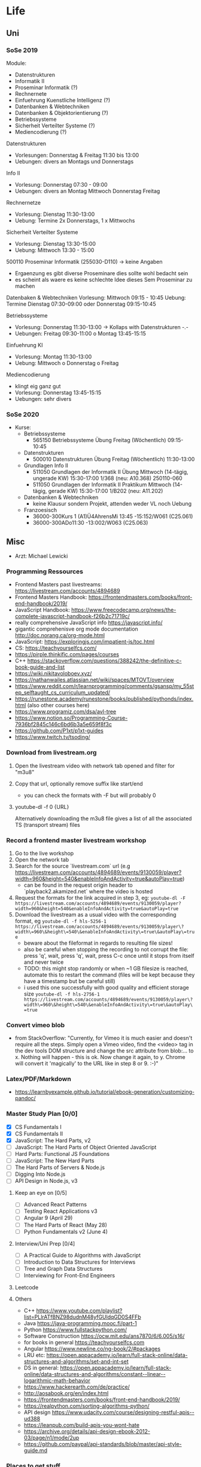 * Life
** Uni
*** SoSe 2019
Module:
- Datenstrukturen
- Informatik II
- Proseminar Informatik (?)
- Rechnernete
- Einfuehrung Kuenstliche Intelligenz (?)
- Datenbanken & Webtechniken
- Datenbanken & Objektorientierung (?)
- Betriebssysteme
- Sicherheit Verteilter Systeme (?)
- Mediencodierung (?)


Datenstrukturen
- Vorlesungen: Donnerstag & Freitag 11:30 bis 13:00
- Uebungen: divers an Montags und Donnerstags

Info II
- Vorlesung: Donnerstag 07:30 - 09:00
- Uebungen: divers an Montag Mittwoch Donnerstag Freitag

Rechnernetze
- Vorlesung: Dienstag 11:30-13:00
- Uebung: Termine 2x Donnerstags, 1 x Mittwochs

Sicherheit Verteilter Systeme
- Vorlesung: Dienstag 13:30-15:00
- Uebung: Mittwoch 13:30 - 15:00

500110 Proseminar Informatik (255030-D110) -> keine Angaben
- Ergaenzung es gibt diverse Proseminare dies sollte wohl bedacht sein
- es scheint als waere es keine schlechte Idee dieses Sem Proseminar zu machen

Datenbaken & Webtechniken
Vorlesung: Mittwoch 09:15 - 10:45
Uebung: Termine Dienstag 07:30-09:00 oder Donnerstag 09:15-10:45

Betriebssysteme
- Vorlesung: Donnerstag 11:30-13:00 -> Kollaps with Datenstrukturen -.-
- Uebungen: Freitag 09:30-11:00 o Montag 13:45-15:15

Einfuehrung KI
- Vorlesung: Montag 11:30-13:00
- Uebung: Mittwoch o Donnerstag o Freitag

Mediencodierung
- klingt eig ganz gut
- Vorlesung: Donnerstag 13:45-15:15
- Uebungen: sehr divers

*** SoSe 2020
- Kurse:
  - Betriebssysteme
    - 565150 Betriebssysteme Übung Freitag (Wöchentlich) 09:15-10:45
  - Datenstrukturen
    - 500010 Datenstrukturen Übung Freitag (Wöchentlich) 11:30-13:00
  - Grundlagen Info II
    - 511050 Grundlagen der Informatik II Übung Mittwoch (14-tägig, ungerade KW) 15:30-17:00 	1/368 (neu: A10.368) 250110-060
    - 511050 Grundlagen der Informatik II Praktikum Mittwoch (14-tägig, gerade KW) 15:30-17:00 	1/B202 (neu: A11.202)
  - Datenbanken & Webtechniken
    - keine Klausur sondern Projekt, attenden weder VL noch Uebung
  - Franzoesisch
    - 36000-300Kurs 1 (A1)Ü4AhrensMi 13:45 -15:152/W061 (C25.061)
    - 36000-300ADo11:30 -13:002/W063 (C25.063)


** Misc
- Arzt: Michael Lewicki
*** Programming Ressources
- Frontend Masters past livestreams: https://livestream.com/accounts/4894689
- Frontend Masters Handbook: https://frontendmasters.com/books/front-end-handbook/2019/
- JavaScript Handbook: https://www.freecodecamp.org/news/the-complete-javascript-handbook-f26b2c71719c/
- really comprehensive JavaScript info https://javascript.info/
- gigantic comprehenisve org mode documentation http://doc.norang.ca/org-mode.html
- JavaScript: https://exploringjs.com/impatient-js/toc.html
- CS: https://teachyourselfcs.com/
- https://pirple.thinkific.com/pages/courses
- C++ https://stackoverflow.com/questions/388242/the-definitive-c-book-guide-and-list
- https://wiki.nikitavoloboev.xyz/
- https://nathanwailes.atlassian.net/wiki/spaces/MTOVT/overview
- https://www.reddit.com/r/learnprogramming/comments/gsansp/my_55step_selftaught_cs_curriculum_updated/
- https://runestone.academy/runestone/books/published/pythonds/index.html (also other courses here)
- https://www.programiz.com/dsa/avl-tree
- https://www.notion.so/Programming-Course-7936bf2845c146c6bd6b3a5e659f8f3c
- https://github.com/P1xt/p1xt-guides
- https://www.twitch.tv/tsoding/
*** Download from livestream.org
1. Open the livestream video with network tab opened and filter for "m3u8"
2. Copy that url, optionally remove suffix like start/end
   - you can check the formats with -F but will probably 0
3. youtube-dl -f 0 {URL}

 Alternatively downloading the m3u8 file gives a list of all the associated TS (transport stream) files
*** Record a frontend master livestream workshop
1. Go to the live workshop
2. Open the network tab
3. Search for the source `livestream.com` url (e.g https://livestream.com/accounts/4894689/events/9130059/player?width=960&height=540&enableInfoAndActivity=true&autoPlay=true)
   - can be found in the request origin header to `playback2.akamized.net` where the video is hosted
4. Request the formats for the link acquired in step 3, eg: ~youtube-dl -F https://livestream.com/accounts/4894689/events/9130059/player?width=960&height=540&enableInfoAndActivity=true&autoPlay=true~
5. Download the livestream as a usual video with the corresponding format, eg ~youtube-dl -f hls-5256-1 https://livestream.com/accounts/4894689/events/9130059/player\?width\=960\&height\=540\&enableInfoAndActivity\=true\&autoPlay\=true~
   - beware about the fileformat in regards to resulting file sizes!
   - also be careful when stopping the recording to not corrupt the file: press 'q', wait, press 'q', wait, press C-c once until it stops from itself and never twice
   - TODO: this might stop randomly or when ~1 GB filesize is reached, automate this to restart the command (files will be kept because they have a timestamp but be careful still)
   - i used this one successfully with good quality and efficient storage size ~youtube-dl -f hls-2756-1 https://livestream.com/accounts/4894689/events/9130059/player\?width\=960\&height\=540\&enableInfoAndActivity\=true\&autoPlay\=true~



*** Convert vimeo blob
- from StackOverflow: "Currently, for Vimeo it is much easier and doesn't require all the steps. Simply open a Vimeo video, find the <video> tag in the dev tools DOM structure and change the src attribute from blob:... to x. Nothing will happen - this is ok. Now change it again, to y. Chrome will convert it 'magically' to the URL like in step 8 or 9. :-)"
*** Latex/PDF/Markdown
- https://learnbyexample.github.io/tutorial/ebook-generation/customizing-pandoc/
*** Master Study Plan [0/0]
- [X] CS Fundamentals I
- [X] CS Fundamentals II
- [X] JavaScript: The Hard Parts, v2
- [ ] JavaScript: The Hard Parts of Object Oriented JavaScript
- [ ] Hard Parts: Functional JS Foundations
- [ ] JavaScript: The New Hard Parts
- [ ] The Hard Parts of Servers & Node.js
- [ ] Digging Into Node.js
- [ ] API Design in Node.js, v3
**** Keep an eye on [0/5]
- [ ] Advanced React Patterns
- [ ] Testing React Applications v3
- [ ] Angular 9 (April 29)
- [ ] The Hard Parts of React (May 28)
- [ ] Python Fundamentals v2 (June 4)
**** Interview/Uni Prep [0/4]
- [ ] A Practical Guide to Algorithms with JavaScript
- [ ] Introduction to Data Structures for Interviews
- [ ] Tree and Graph Data Structures
- [ ] Interviewing for Front-End Engineers
**** Leetcode
**** Others
- C++ https://www.youtube.com/playlist?list=PLlrATfBNZ98dudnM48yfGUldqGD0S4FFb
- Java https://java-programming.mooc.fi/part-1
- Python https://www.fullstackpython.com/
- Software Construction https://ocw.mit.edu/ans7870/6/6.005/s16/
- for books in general https://teachyourselfcs.com
- Angular https://www.newline.co/ng-book/2/#packages
- LRU etc: https://open.appacademy.io/learn/full-stack-online/data-structures-and-algorithms/set-and-int-set
- DS in general: https://open.appacademy.io/learn/full-stack-online/data-structures-and-algorithms/constant--linear--logarithmic-math-behavior
- https://www.hackerearth.com/de/practice/
- http://aosabook.org/en/index.html
- https://frontendmasters.com/books/front-end-handbook/2019/
- https://realpython.com/sorting-algorithms-python/
- API design https://www.udacity.com/course/designing-restful-apis--ud388
- https://leanpub.com/build-apis-you-wont-hate
- https://archive.org/details/api-design-ebook-2012-03/page/n1/mode/2up
- https://github.com/paypal/api-standards/blob/master/api-style-guide.md
*** Places to get stuff
- https://eybooks.com
- https://b-ok.org
- https://rutracker.org
- http://gen.lib.rus.ec
- IRC
- add `filetype:pdf` to google search
*** Personal Data
**** Postnummer
862172253
*** Body Workout Routine
https://www.reddit.com/r/bodyweightfitness/wiki/kb/recommended_routine
*** Emacs Restclient Example
#+BEGIN_SRC sh
# -*- restclient -*-
#
# Gets  all Github APIs, formats JSON, shows response status and headers underneath.
# Also sends a User-Agent header, because the Github API requires this.
#
GET https://api.github.com
User-Agent: Emacs Restclient

#
# XML is supported - highlight, pretty-print
#
GET http://www.redmine.org/issues.xml?limit=10

#
# It can even show an image!
#
GET http://upload.wikimedia.org/wikipedia/commons/6/63/Wikipedia-logo.png
#
# A bit of json GET, you can pass headers too
#
GET http://jira.atlassian.com/rest/api/latest/issue/JRA-9
User-Agent: Emacs24
Accept-Encoding: compress, gzip

#
# Post works too, entity just goes after an empty line. Same is for PUT.
#
POST https://jira.atlassian.com/rest/api/2/search
Content-Type: application/json

{
        "jql": "project = HSP",
        "startAt": 0,
        "maxResults": 15,
        "fields": [
                "summary",
                "status",
                "assignee"
        ]
}
#
# And delete, will return not-found error...
#
DELETE https://jira.atlassian.com/rest/api/2/version/20
#+END_SRC
*** Screencast/record on Linux
https://ubuntuforums.org/showthread.php?p=8746719#post8746719
- ffmpeg -video_size 1920x1080 -framerate 30 -f x11grab -i :0.0 -f pulse -ac 2 -i 0 output.mkv
*** Get free edu mail address
I noticed a few posts on a way to get an .edu email but these were quite old and outdated. I figured out a way to make it work right now and you get your .edu email in 15 minutes.
Here's how to get your free .edu email

1. Go to cccapply.org and select Cuesta College from the dropdown menu and hit apply
2. You will be taken to Cuesta College's website. Hit Apply Online Today for the latest term.
3. You will be taken to Opencccapply.net, Create an account here using fake name, address, SSN from fakenamegenerator.com
4. After you are done signing up press the start a new application button and select Cuesta College
5. Press Start Application and fill up the application with the same data.
6. Submit the application. If you have given your SSN (fake), You should get an email with instructions to get your .edu email ( your_name@my.cuesta.edu )
7. Enjoy the benefits
* Work
** Accounts
dayik37540@gilfun.com
*** Main Dev Account
- device: Redmi Note 8
- credentials: lennartschoettker@hotmail.com
*** Second Account
- device: doggee Y6
- credentials: why5@puppetmail.de Swordfish+1
*** Third Account
Emulator
- thirdacc@puppetmail.de
- Swordfish+1
** Knexfile
module.exports = {
  host: {
    client: 'mysql2',
    useNullAsDefault: true,
    connection: {
      host: '172.17.0.2',
      user: 'root',
      socketPath: '/var/run/mysqld/mysqld.sock',
      password: 'mypass',
      database: 'ambitorio',
    },
  },

  socket: {
    client: 'mysql2',
    useNullAsDefault: true,
    connection: {
      host: '172.17.0.2',
      socketPath: '/var/run/mysqld/mysqld.sock',
      user: 'root',
      password: 'mypass',
      database: 'ambitorio',
    },
  },
  client: 'mysql2',
  connection: {
    host: '172.17.0.2',
    socketPath: '/var/run/mysqld/mysqld.sock',
    user: 'root',
    password: 'mypass',
    database: 'ambitorio',
  },
};
** Docker
Spin up the db container with the db data mounted in from the host via bind mount:
#+BEGIN_SRC sh
docker run --name ambi-db --mount type=bind,source=/home/eos/dev/ambitorio-database,target=/var/lib/mysql -e MYSQL_ROOT_PASSWORD=mypass -d mariadb/server:10.4
#+END_SRC
Or spin up with the data mounted via an (existing) volume:
#+BEGIN_SRC sh
docker run --name ambi-db --mount type=volume,source=ambitorio-db-volume,target=/var/lib/mysql -e MYSQL_ROOT_PASSWORD=mypass -d mariadb/server:10.4
#+END_SRC
(also see https://github.com/moby/moby/issues/25245#issuecomment-365970076)


Start/stop the above container:
#+BEGIN_SRC sh
docker start ambi-db
docker stop ambi-db
#+END_SRC

** Database
- to create a db dump run: ~mysqldump ambitorio > backup-file.sql~
- to restore make that you have the db (~create database ambitorio~) and then run ~mysql ambitorio < backup-file.sql~
- current dump should be in [[file:work/backup-file.sql][backup-file.sql]]
- tip: dump the db before every db change/modification and copy it out from the container to the host via ~cp ambi-db:/backup-file.sql ~/dev/notes/work/$(date +%s)-backup-file.sql~
** CSS
*** Dont expand flex childs to match heights of other (wrapping) child
- use ~align-self~ on childs that should not expand to match
** Identity Server
- https://www.google.com/search?bih=954&biw=1875&hl=en&sxsrf=ALeKk00PQBNS7B8wNf6UkBLA3K7Kbaeg2w%3A1588795823920&ei=rxmzXrrXN-SBk74P3aO6uAk&q=identity+server+form&oq=identity+server+form&gs_lcp=CgZwc3ktYWIQAzIGCAAQFhAeMgYIABAWEB4yBggAEBYQHjIGCAAQFhAeMgYIABAWEB4yBggAEBYQHjIGCAAQFhAeMgYIABAWEB4yBggAEBYQHjoECAAQRzoECAAQQzoCCABQraABWLWkAWCppgFoAHACeACAAV6IAbIDkgEBNZgBAKABAaoBB2d3cy13aXo&sclient=psy-ab&ved=0ahUKEwj66tHVhaDpAhXkwMQBHd2RDpcQ4dUDCAs&uact=5
- http://docs.identityserver.io/en/stable/topics/signin.html
- http://docs.identityserver.io/en/3.1.0/endpoints/authorize.html
- http://docs.identityserver.io/en/3.1.0/intro/big_picture.html
*** Ambitorio Configuration
**** Discover CL Auth
The discovery endpoint can be used to retrieve metadata about your IdentityServer - it returns information like the issuer name, key material, supported scopes etc. See the spec for more details.
The discovery endpoint is available via /.well-known/openid-configuration relative to the base address, e.g.:

- env.CL_AUTH = https://auth-beta.coreledger.net

#+BEGIN_SRC javascript
async function discoverIssuer() {
  try {
    Issuer.defaultHttpOptions = {
      timeout: 10000,
    };
    const issuer = await Issuer.discover(
      `${process.env.CL_AUTH}/.well-known/openid-configuration`
    );
    authenticator(issuer);
  } catch (err) {
    logger.error(`
    CoreLedger is down!
    Error message: ${err}
    Trying again in 5 min.
    `);
    setTimeout(discoverIssuer, 300000);
  }
}

discoverIssuer();
#+END_SRC

**** Auth Parameters to pass to CL
- env.TX_AUTH_SCOPE=beta.ambitorio.clmp.be
- env.CLIENT_ID_FRONTEND=beta.ambitorio.fe
- env.SERVER_HOST=http://127.0.0.1
- env.SERVER_PORT=:3000

#+BEGIN_SRC javascript
  const client = new oidcIssuer.Client({
    client_id: process.env.CLIENT_ID_FRONTEND,
    response_types: ['id_token token'],
  }); // => Client

  client.CLOCK_TOLERANCE = 5;

  const params = {
    redirect_uri: `${process.env.SERVER_HOST}${process.env.SERVER_PORT}/auth/callback`,
    scope: `openid profile ${process.env.TX_AUTH_SCOPE}`,
    response_mode: 'form_post',
  };
  const passReqToCallback = false;
  const usePKCE = true;
#+END_SRC

**** Auth Callback
- env.CL_API=https://ambitorio-beta.coreledger.net/

#+BEGIN_SRC javascript
router.post(
  '/auth/callback',
  passport.authenticate('oidc', { failureRedirect: '/' }),
  async (req, res) => {
    logger.debug('Starting callback for OIDC login');
    const options = {
      url: `${process.env.CL_API}/api/auth/signin-oidc`,
      method: 'POST',
      headers: {
        Authorization: `Bearer ${req.user.token}`,
      },
      json: true,
    };
#+END_SRC

** Environment Credentials
- ClientId: #{ISNamespace}#.#{TenantName}#.wlp_fe
- scopes: ["openid", "profile", "#{ISNamespace}#.txapi_core", "#{ISNamespace}#.#{TenantName}#.clmp.be"]
- "cors": ["http://127.0.0.1:3000", "http://157.230.115.45"]
- "redirecturis": ["http://127.0.0.1:3000/auth/callback", "http://157.230.115.45/auth/callback"]
- "postlogoutredirecturis": ["http://127.0.0.1:3000", "http://157.230.115.45"],
- #{ISNamespace}# = environment: "uat" or "pilot"
- #{TenantName}# = tenant: "bankfrick", "swic" or "tamlan"


export const uat_cl_REST_API_CONFIG = {
    name: 'UAT CL',
    API_HOST: "https://uattamlan.coreledger.net:58443",
    TX_API_HOST: "https://txapi-uat.coreledger.net/v1.0/api",
    TX_AUTH_HOST: "https://auth-uat.coreledger.net",
    BLOB_URL: "https://tenantalldevacc.blob.core.windows.net/trading-app-configs",
    WALLET_PREFIX: "tradeapp",
    IS_CONFIG: {
        response_type: "code",
        redirect_uri: "tradingapp://login",
        post_logout_redirect_uri: "tradingapp://logout",
        client_id: "uat.trading.app.v1",
        scope: "openid profile uat.txapi_core uat.txapi_device uat.tamlan.clmp.be offline_access"
    }
};
*** Env backup
# CLIENT_ID_FRONTEND=uat.tamlan.wlp_fe
CLIENT_ID_FRONTEND=beta.ambitorio.fe

# API_HOST=https://uattamlan.coreledger.net:58443
API_HOST=https://ambitorio-beta.coreledger.net/
TX_API_HOST=https://txapi-uat.coreledger.net/v1.0/api
# TX_AUTH_HOST=https://auth-uat.coreledger.net
TX_AUTH_HOST=https://auth-beta.coreledger.net

# TX_SCOPE=uat.txapi_core
# TX_SCOPE=beta.ambitorio.clmp.be
# BACKEND_SCOPE=uat.tamlan.clmp.be




SERVER_HOST=http://127.0.0.1
SERVER_PORT=5000
FRONTEND_PORT=3000

BLOB_URL=https://tenantbetatamlanacc.blob.core.windows.net/trading-app-configs

CL_AUTH=https://auth-beta.coreledger.net
CLIENT_ID_FRONTEND=beta.ambitorio.fe
TX_AUTH_SCOPE=beta.ambitorio.clmp.be
CL_API=https://ambitorio-beta.coreledger.net/

JWT_KEY=Swordfish+1
SESSION_SECRET=Fishsword+1

** WL App
*** QR Code Scan Patterns
- QR_TYPES.CHECK_ADDRESS
  - {T: 'V', A: '0xabcdef0123'}
*** Address/Wallet creation and storing
#+BEGIN_SRC javascript
let bytes = ethersUtils.randomBytes(32);
let randomMnemonic = ethersUtils.HDNode.entropyToMnemonic(bytes, wordlists.en);
const wallet = Wallet.fromMnemonic(randomMnemonic);

Debugger.logAction({
    label: 'wallet created',
    type: 'LOCAL_DATA',
    logType: Debugger.EVENT_TYPES.SUCCESS,
    data: wallet,
});
const _deviceCredits = {
    ...deviceCredits,
    privateKey: wallet.privateKey,
    publicKey: wallet.address,
    mnemonic: randomMnemonic,
    step: REGISTER_IN_TX_STEPS.GENERATE_KEYPAIR
};
dispatch(AppActions.storeDeviceCredits(_deviceCredits));
await storeDeviceData(userId, _deviceCredits);
Debugger.logAction({
    label: 'save wallet data',
    type: 'LOCAL_DATA',
    logType: Debugger.EVENT_TYPES.SUCCESS,
    data: {..._deviceCredits},
});
this.addWalletsToTx(userId, _deviceCredits);

#+END_SRC

** Unterschied zw oidc.credits.accessToken und deviceCredits.credits.txAccessToken
*** Tokentype oidc
- es gibt ein access token das man bei login via oidc bekommt womit man API_HOST querien kann
  - wird hier gesetzt: ~static storeAccessCredits(credits)~
  - das sind die tokens und credits die im tokenset enthalten sind bei normalem login
    - die app haendelt zusaetzlich ein refresh token aber refresh tokens werden in vanilla passport nicht beachtet (https://github.com/fiznool/passport-oauth2-refresh)
*** Tokentype tx
- moechte man spez. die TX_API (nicht Auth) querien benoetigt man hierfuer ebenfalls ein access token extra fuer die tx api, das man sich auf anderem wege zuvor beschaffen muss
* Snippets
** Skeleton Wave Loading Effect
Overflow of wavy component has to be hidden
CSS:
#+BEGIN_SRC css
.card-wave {
  position: relative;
}

.card-wave::after {
  display: block;
  content: '';
  position: absolute;
  width: 100%;
  height: 100%;
  transform: translateX(-100%);
  background: linear-gradient(
    90deg,
    transparent,
    rgba(255, 255, 255, 0.05),
    transparent
  );
  animation: card-wave 2.5s infinite;
}
@keyframes card-wave {
  100% {
    transform: translateX(100%);
  }
}
#+END_SRC
#+BEGIN_SRC javascript
<Card
loading={loading}
name={`${name} (${ticker})`}
iconUrl={`${icon}`}
description={`Price ${price} CHF`}
/>
#+END_SRC
#+BEGIN_SRC javascript
  loading = false,
   svg,
 }) => {
   return (
     <div
      className={`${loading ? 'card-loading' : ''}
                  overflow-hidden flex flex-col w-full
                  bg-cl-indigo-light rounded border-t-1
                  border-cl-indigo-dark`}
#+END_SRC
** Express Best Practices
http://expressjs.com/en/advanced/best-practice-performance.html
** Deploy remotely through git
https://medium.com/@francoisromain/vps-deploy-with-git-fea605f1303b
** Sum Org Table Cells
01:20 Di + 09:15 Mi + 09:00 Do + 09:45 Fr = 29h 20m
|    Mo |    Di |    Mi |    Do |    Fr |    Total |
|-------+-------+-------+-------+-------+----------|
| 00:00 | 01:20 | 09:15 | 09:00 | 09:45 | 29:20:00 |
#+TBLFM: $6=$1+$2+$3+$4+$5;T

* Misc Links
** Open Source Legal Documents
https://www.docracy.com/
** Sign PDFs
https://dochub.com/
** Bitcoin Wiki
- https://en.bitcoin.it/wiki/Main_Page
** Leetcode
- https://leetcode.com/discuss/interview-experience/687776/nda-facebook-e5-menlo-park-jun-2020-offer
** Software Interviews
- https://www.jarednelsen.dev/posts/The-horrifically-dystopian-world-of-software-engineering-interviews
* Articles
** JSON Web Tokens (JWT)
- https://medium.com/ag-grid/a-plain-english-introduction-to-json-web-tokens-jwt-what-it-is-and-what-it-isnt-8076ca679843
** NodeJs Error Handling
- https://stackoverflow.com/questions/7310521/node-js-best-practice-exception-handling
- https://goldbergyoni.com/checklist-best-practices-of-node-js-error-handling/
- https://levelup.gitconnected.com/the-definite-guide-to-handling-errors-gracefully-in-javascript-58424d9c60e6

** Git
- https://nvie.com/posts/a-successful-git-branching-model/
